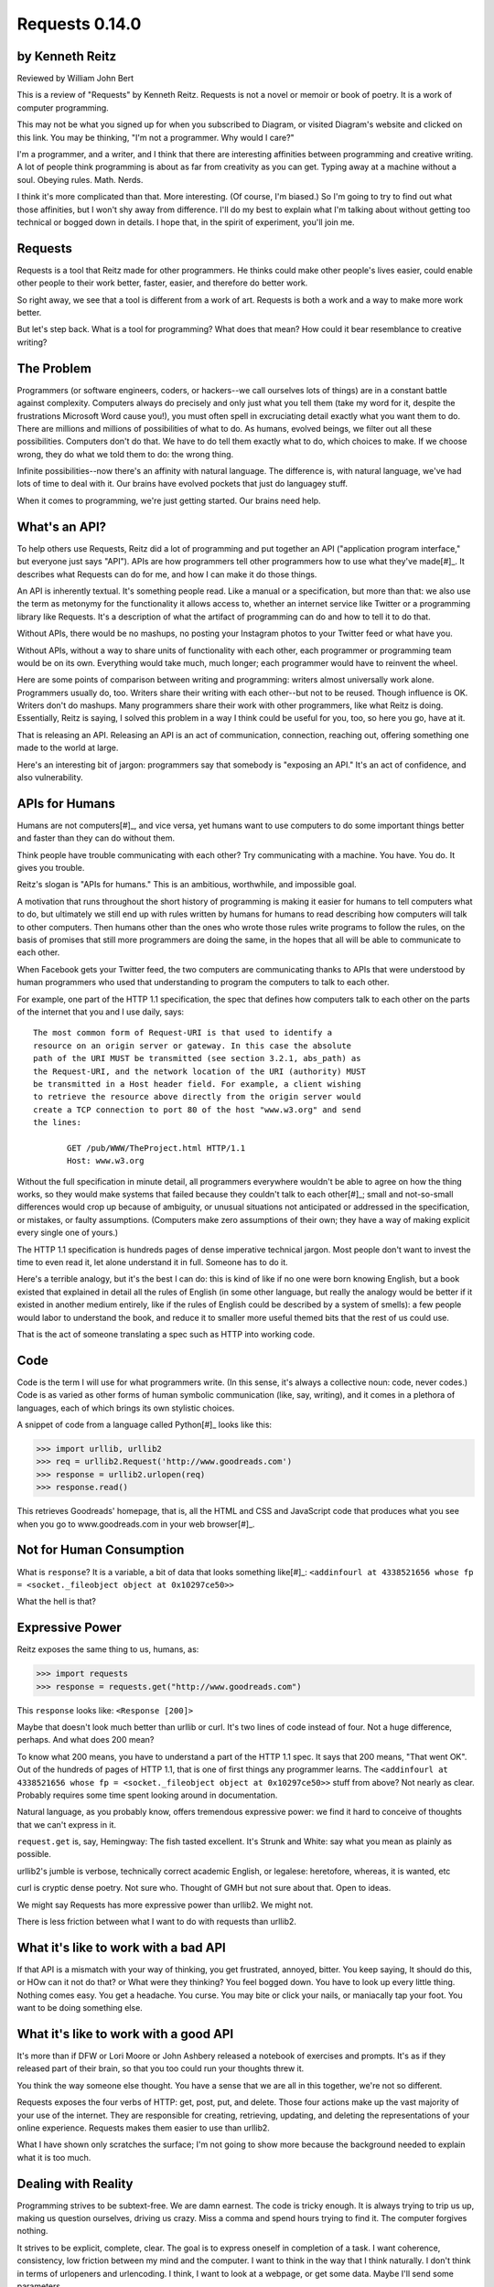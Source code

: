 ===============
Requests 0.14.0
===============

by Kenneth Reitz
----------------

Reviewed by William John Bert

This is a review of "Requests" by Kenneth Reitz. Requests is not a novel or
memoir or book of poetry. It is a work of computer programming.

This may not be what you signed up for when you subscribed to Diagram, or
visited Diagram's website and clicked on this link. You may be thinking, "I'm
not a programmer. Why would I care?" 

I'm a programmer, and a writer, and I think that there are interesting
affinities between programming and creative writing. A lot of people think
programming is about as far from creativity as you can get. Typing away at a
machine without a soul. Obeying rules. Math. Nerds.

I think it's more complicated than that. More interesting. (Of course, I'm
biased.) So I'm going to try to find out what those affinities, but I won't shy
away from difference. I'll do my best to explain what I'm talking about without
getting too technical or bogged down in details. I hope that, in the spirit of
experiment, you'll join me.

Requests
--------

Requests is a tool that Reitz made for other programmers. He thinks could make
other people's lives easier, could enable other people to their work better,
faster, easier, and therefore do better work.

So right away, we see that a tool is different from a work of art. Requests is
both a work and a way to make more work better.

But let's step back. What is a tool for programming? What does that mean? How
could it bear resemblance to creative writing?

The Problem
-----------

Programmers (or software engineers, coders, or hackers--we call ourselves lots
of things) are in a constant battle against complexity. Computers always do
precisely and only just what you tell them (take my word for it, despite the
frustrations Microsoft Word cause you!), you must often spell in excruciating
detail exactly what you want them to do. There are millions and millions of
possibilities of what to do. As humans, evolved beings, we filter out all these
possibilities. Computers don't do that. We have to do tell them exactly what to
do, which choices to make. If we choose wrong, they do what we told them to do:
the wrong thing.

Infinite possibilities--now there's an affinity with natural language. The
difference is, with natural language, we've had lots of time to deal with
it. Our brains have evolved pockets that just do languagey stuff.

When it comes to programming, we're just getting started. Our brains need help.

What's an API?
--------------

To help others use Requests, Reitz did a lot of programming and put together an
API ("application program interface," but everyone just says "API"). APIs are
how programmers tell other programmers how to use what they've made[#]_. It describes
what Requests can do for me, and how I can make it do those things.

An API is inherently textual. It's something people read. Like a manual or a
specification, but more than that: we also use the term as metonymy for the
functionality it allows access to, whether an internet service like Twitter or a
programming library like Requests. It's a description of what the artifact of
programming can do and how to tell it to do that.

Without APIs, there would be no mashups, no posting your Instagram photos to
your Twitter feed or what have you.

Without APIs, without a way to share units of functionality with each
other, each programmer or programming team would be on its own. Everything would
take much, much longer; each programmer would have to reinvent the wheel.

Here are some points of comparison between writing and programming: writers
almost universally work alone. Programmers usually do, too. Writers share their
writing with each other--but not to be reused. Though influence is OK. Writers
don't do mashups. Many programmers share their work with other programmers, like
what Reitz is doing. Essentially, Reitz is saying, I solved this problem in a
way I think could be useful for you, too, so here you go, have at it.

That is releasing an API. Releasing an API is an act of communication,
connection, reaching out, offering something one made to the world at large.

Here's an interesting bit of jargon: programmers say that somebody is "exposing
an API." It's an act of confidence, and also vulnerability.

APIs for Humans
---------------

Humans are not computers[#]_, and vice versa, yet humans want to use
computers to do some important things better and faster than they can do without
them.

Think people have trouble communicating with each other? Try communicating
with a machine. You have. You do. It gives you trouble.

Reitz's slogan is "APIs for humans." This is an ambitious, worthwhile, and
impossible goal.

A motivation that runs throughout the short history of programming is making it
easier for humans to tell computers what to do, but ultimately we still end up
with rules written by humans for humans to read describing how computers will
talk to other computers. Then humans other than the ones who wrote those rules
write programs to follow the rules, on the basis of promises that still more
programmers are doing the same, in the hopes that all will be able to
communicate to each other.

When Facebook gets your Twitter feed, the two computers are communicating thanks
to APIs that were understood by human programmers who used that understanding
to program the computers to talk to each other.

For example, one part of the HTTP 1.1 specification, the spec that defines
how computers talk to each other on the parts of the internet that you and I use
daily, says:

::

  The most common form of Request-URI is that used to identify a
  resource on an origin server or gateway. In this case the absolute
  path of the URI MUST be transmitted (see section 3.2.1, abs_path) as
  the Request-URI, and the network location of the URI (authority) MUST
  be transmitted in a Host header field. For example, a client wishing
  to retrieve the resource above directly from the origin server would
  create a TCP connection to port 80 of the host "www.w3.org" and send
  the lines:

         GET /pub/WWW/TheProject.html HTTP/1.1
         Host: www.w3.org

Without the full specification in minute detail, all programmers everywhere
wouldn't be able to agree on how the thing works, so they would make systems
that failed because they couldn't talk to each other[#]_; small and not-so-small
differences would crop up because of ambiguity, or unusual situations not
anticipated or addressed in the specification, or mistakes, or faulty
assumptions. (Computers make zero assumptions of their own; they have a way of
making explicit every single one of yours.)

The HTTP 1.1 specification is hundreds pages of dense imperative technical
jargon. Most people don't want to invest the time to even read it, let alone
understand it in full. Someone has to do it.

Here's a terrible analogy, but it's the best I can do: this is kind of like if
no one were born knowing English, but a book existed that explained in detail
all the rules of English (in some other language, but really the analogy would
be better if it existed in another medium entirely, like if the rules of English
could be described by a system of smells): a few people would labor to
understand the book, and reduce it to smaller more useful themed bits that the
rest of us could use.

That is the act of someone translating a spec such as HTTP into working code.

Code
----

Code is the term I will use for what programmers write. (In this sense, it's
always a collective noun: code, never codes.) Code is as varied as
other forms of human symbolic communication (like, say, writing), and it comes
in a plethora of languages, each of which brings its own stylistic choices.

A snippet of code from a language called Python[#]_ looks like this:

>>> import urllib, urllib2
>>> req = urllib2.Request('http://www.goodreads.com')
>>> response = urllib2.urlopen(req)
>>> response.read()

This retrieves Goodreads' homepage, that is, all the HTML and CSS and JavaScript
code that produces what you see when you go to www.goodreads.com in your web
browser[#]_.

Not for Human Consumption
-------------------------

What is ``response``? It is a variable, a bit of data that looks something
like[#]_: ``<addinfourl at 4338521656 whose fp = <socket._fileobject object at
0x10297ce50>>``

What the hell is that?

Expressive Power
----------------

Reitz exposes the same thing to us, humans, as:

>>> import requests
>>> response = requests.get("http://www.goodreads.com")

This ``response`` looks like: ``<Response [200]>``

Maybe that doesn't look much better than urllib or curl. It's two lines of code
instead of four. Not a huge difference, perhaps. And what does 200 mean?

To know what 200 means, you have to understand a part of the HTTP 1.1 spec. It
says that 200 means, "That went OK". Out of the hundreds of pages of HTTP 1.1,
that is one of first things any programmer learns. The ``<addinfourl at
4338521656 whose fp = <socket._fileobject object at 0x10297ce50>>`` stuff from
above? Not nearly as clear. Probably requires some time spent looking around in
documentation.

Natural language, as you probably know, offers tremendous expressive power: we
find it hard to conceive of thoughts that we can't express in it.

``request.get`` is, say, Hemingway: The fish tasted excellent. It's Strunk and
White: say what you mean as plainly as possible.

urllib2's jumble is verbose, technically correct academic English, or legalese:
heretofore, whereas, it is wanted, etc

curl is cryptic dense poetry. Not sure who. Thought of GMH but not sure about
that. Open to ideas.

We might say Requests has more expressive power than urllib2. We might not.

There is less friction between what I want to do with requests than urllib2.

What it's like to work with a bad API
-------------------------------------

If that API is a mismatch with your way of thinking, you get frustrated,
annoyed, bitter. You keep saying, It should do this, or HOw can it not do that?
or What were they thinking? You feel bogged down. You have to look up every
little thing. Nothing comes easy. You get a headache. You curse. You may bite or
click your nails, or maniacally tap your foot. You want to be doing something
else. 

What it's like to work with a good API
--------------------------------------

It's more than if DFW or Lori Moore or John Ashbery released a notebook of
exercises and prompts. It's as if they released part of their brain, so that you
too could run your thoughts threw it.

You think the way someone else thought. You have a sense that we are all in this
together, we're not so different.

Requests exposes the four verbs of HTTP: get, post, put, and delete. Those four
actions make up the vast majority of your use of the internet. They are
responsible for creating, retrieving, updating, and deleting the representations
of your online experience. Requests makes them easier to use than urllib2.

What I have shown only scratches the surface; I'm not going to show more because
the background needed to explain what it is too much.

Dealing with Reality
--------------------

Programming strives to be subtext-free. We are damn earnest. The code is tricky
enough. It is always trying to trip us up, making us question ourselves, driving
us crazy. Miss a comma and spend hours trying to find it. The computer forgives
nothing.

It strives to be explicit, complete, clear. The goal is to express oneself in
completion of a task. I want coherence, consistency, low friction between my
mind and the computer. I want to think in the way that I think naturally. I
don't think in terms of urlopeners and urlencoding. I think, I want to look at a
webpage, or get some data. Maybe I'll send some parameters.

Literature, creative writing, has subtext. It strives to create an effect in an
of itself, multiple readings, shades of meaning, getting beneath what is said to
get to reality.

Programmers strive to make their own clean reality. Every program is its own
little universe, perhaps mixing in other universes to make it.

If I write an app that tracks the books, you've read, you've either read a book
or not, or perhaps you are currently reading it. In the app's universe, there's
no "I read a third of it, then put it down for a while," or "It's sitting in the
bathroom and I pick it up now and then," or "I stole it from a friend and now
Vanessa's borrowing it, I think."

This is a fundamental difference between the forms.

When Austen begins, "It is a truth universally acknowledged...", we know that
what she is saying is not simply that she has identified a universal
truth. There is subtext about how different people want different things, and a
comment on the relative power of men and women in her time.

When I type,

.. code-block::

  import requests, config
  user = config.user
  host = config.host
  url = "/api/login"
  data = {
    "email": user['email'],
    "password": user['password']
  }
  session = requests.Session()
  session.post(host+url, data=data)

I truly want future readers--myself and others--to understand exactly what that
code is doing, with no ambiguities.

Theory of Mind
--------------

Programmers have to inhabit other minds: other programmers (target audience),
users, developers of the libraries and APIs they're using; the computer itself.

These are characters.

Writers have to inhabit the minds of their characters. And the audience.

A sensation, a feeling, a sense I get in common from both writing and
programming: a sense of communing, of knowing what someone else, another human
being, thought and felt on a deep level. Empathy? Sharing a brain experience.

In a novel or poem, you've been led to it by a succession of images and literary
devices and experiences and revelations.

In programming, you've encountered the same problems, the same ways of thinking
about those problems and organizing them and 'grokking' them and grokking a
solution.

Reading, writing, programming: solitary experiences that lead to intense
feelings of community, by virtue of shared mind-experience,

I think this is what it comes down to. When I write or program, I know I'm
communicating with other minds. I inhabit them; I bridge the gap between
them. It's invigorating. It makes me feel strongly. It makes me feel not alone.

Done well, it is a work of minds mixing, sharing, letting each other in. Of
making sense of the world, existence. This is too grandiose, but that is because
I'm talking about the effect in sum. In parts it is not always that way, but
then at specific moments sometimes it is. I can feel my mind stretching when I
consume a well put together API or book--it broadens the scope of what I know
about the universe, about what it possible. 

Requests is a fine library with a well thought out API that I know Reitz put
thought and effort into. It solves problems. It is not a work of creative
writing, but it has some affinities with such.

Footnotes
---------

.. [#] Confusingly, API is also a term used to describe how computers talk to
   each other. It's kind of an umbrella term to express the idea of how to
   interact with a system.

.. [#] Though they used to be; see: http://en.wikipedia.org/wiki/Human_computer

.. [#] It's a miracle to me that they do; imagine trying to sync up millions of
   people, some smart, some not so smart, some opinionated, some
   indifferent. HTTP is successful where many, many other attempts at protocols
   have failed.

.. [#] As in Monty Python, not the snake genus.

.. [#] What does this all mean?

   Three greater-than signs (>>>) is called a prompt, as in Python is prompting
   me to give it something to do. So when I type:

   >>> request.get("www.goodreads.com")
   <Result [200]>

   This is the little dialog taking place:

   Python: I'm ready! Give me something to do.

   Me: Retrieve this webpage, www.goodreads.com, for me.

   Python: OK, did that, here's what I got.

   Writing out prompt/command/result is a common way for programmers to give
   each other examples: this is what I did; this is what I got; if you do the
   same, you should get the same result.

.. [#] You would see the same code if you view source in your browser. In most
   browsers, that's something you can do by looking under the "View" menu.

.. [#] I say "something like" because the exact numbers will vary on different
   computers and at different times of execution.
